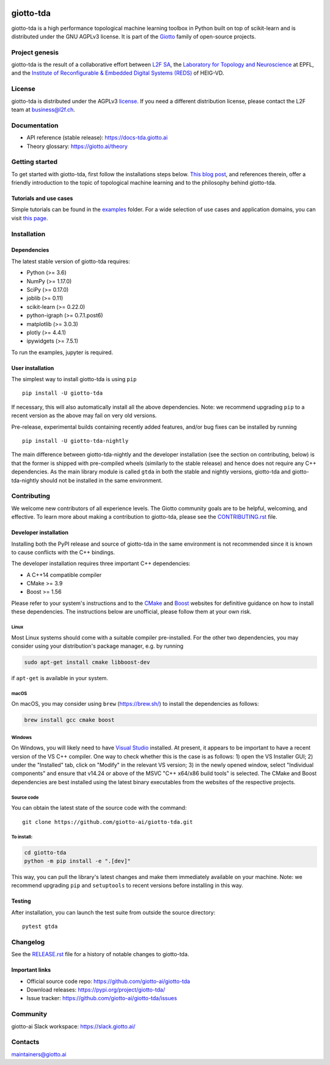 .. image:: https://www.giotto.ai/static/vector/logo-tda.svg
   :width: 850

|Version|_ |Azure-build|_ |Azure-cov|_ |Azure-test|_ |Twitter-follow|_ |Slack-join|_

.. |Version| image:: https://img.shields.io/pypi/v/giotto-tda
.. _Version:

.. |Azure-build| image:: https://dev.azure.com/maintainers/Giotto/_apis/build/status/giotto-ai.giotto-tda?branchName=master
.. _Azure-build: https://dev.azure.com/maintainers/Giotto/_build?definitionId=6&_a=summary&repositoryFilter=6&branchFilter=141&requestedForFilter=ae4334d8-48e3-4663-af95-cb6c654474ea

.. |Azure-cov| image:: https://img.shields.io/azure-devops/coverage/maintainers/Giotto/6/master
.. _Azure-cov:

.. |Azure-test| image:: https://img.shields.io/azure-devops/tests/maintainers/Giotto/6/master
.. _Azure-test:

.. |Twitter-follow| image:: https://img.shields.io/twitter/follow/giotto_ai?label=Follow%20%40giotto_ai&style=social
.. _Twitter-follow: https://twitter.com/intent/follow?screen_name=giotto_ai

.. |Slack-join| image:: https://img.shields.io/badge/Slack-Join-yellow
.. _Slack-join: https://slack.giotto.ai/

giotto-tda
==========

giotto-tda is a high performance topological machine learning toolbox in Python built on top of
scikit-learn and is distributed under the GNU AGPLv3 license. It is part of the `Giotto <https://github.com/giotto-ai>`_ family of open-source projects.

Project genesis
---------------

giotto-tda is the result of a collaborative effort between `L2F SA
<https://www.l2f.ch/>`_, the `Laboratory for Topology and Neuroscience
<https://www.epfl.ch/labs/hessbellwald-lab/>`_ at EPFL, and the `Institute of Reconfigurable & Embedded Digital Systems (REDS)
<https://heig-vd.ch/en/research/reds>`_ of HEIG-VD.

License
-------

giotto-tda is distributed under the AGPLv3 `license <https://github.com/giotto-ai/giotto-tda/blob/master/LICENSE>`_. 
If you need a different distribution license, please contact the L2F team at 
business@l2f.ch.

Documentation
-------------

- API reference (stable release): https://docs-tda.giotto.ai
- Theory glossary: https://giotto.ai/theory

Getting started
---------------

To get started with giotto-tda, first follow the installations steps below. `This blog post <https://towardsdatascience.com/getting-started-with-giotto-learn-a-python-library-for-topological-machine-learning-451d88d2c4bc>`_, and references therein, offer a friendly introduction to the topic of topological machine learning and to the philosophy behind giotto-tda.

Tutorials and use cases
~~~~~~~~~~~~~~~~~~~~~~~

Simple tutorials can be found in the `examples <https://github.com/giotto-ai/giotto-tda/tree/master/examples>`_ folder. For a wide selection of use cases and application domains, you can visit `this page <https://giotto.ai/learn/course-content>`_.

Installation
------------

Dependencies
~~~~~~~~~~~~

The latest stable version of giotto-tda requires:

- Python (>= 3.6)
- NumPy (>= 1.17.0)
- SciPy (>= 0.17.0)
- joblib (>= 0.11)
- scikit-learn (>= 0.22.0)
- python-igraph (>= 0.7.1.post6)
- matplotlib (>= 3.0.3)
- plotly (>= 4.4.1)
- ipywidgets (>= 7.5.1)

To run the examples, jupyter is required.

User installation
~~~~~~~~~~~~~~~~~

The simplest way to install giotto-tda is using ``pip``   ::

    pip install -U giotto-tda

If necessary, this will also automatically install all the above dependencies. Note: we recommend
upgrading ``pip`` to a recent version as the above may fail on very old versions.

Pre-release, experimental builds containing recently added features, and/or
bug fixes can be installed by running   ::

    pip install -U giotto-tda-nightly

The main difference between giotto-tda-nightly and the developer installation (see the section
on contributing, below) is that the former is shipped with pre-compiled wheels (similarly to the stable
release) and hence does not require any C++ dependencies. As the main library module is called ``gtda`` in
both the stable and nightly versions, giotto-tda and giotto-tda-nightly should not be installed in
the same environment.

Contributing
------------

We welcome new contributors of all experience levels. The Giotto
community goals are to be helpful, welcoming, and effective. To learn more about
making a contribution to giotto-tda, please see the `CONTRIBUTING.rst
<https://github.com/giotto-ai/giotto-tda/blob/master/CONTRIBUTING.rst>`_ file.

Developer installation
~~~~~~~~~~~~~~~~~~~~~~

Installing both the PyPI release and source of giotto-tda in the same environment is not recommended since it is
known to cause conflicts with the C++ bindings.

The developer installation requires three important C++ dependencies:

-  A C++14 compatible compiler
-  CMake >= 3.9
-  Boost >= 1.56

Please refer to your system's instructions and to the `CMake <https://cmake.org/>`_ and
`Boost <https://www.boost.org/doc/libs/1_72_0/more/getting_started/index.html>`_ websites for definitive guidance on how to install these dependencies. The instructions below are unofficial, please follow them at your own risk.

Linux
'''''
Most Linux systems should come with a suitable compiler pre-installed. For the other two dependencies, you may consider using your distribution's package manager, e.g. by running

.. code-block:: bash

    sudo apt-get install cmake libboost-dev

if ``apt-get`` is available in your system.

macOS
'''''
On macOS, you may consider using ``brew`` (https://brew.sh/) to install the dependencies as follows:

.. code-block:: bash

    brew install gcc cmake boost

Windows
'''''''
On Windows, you will likely need to have `Visual Studio <https://visualstudio.microsoft.com/>`_ installed. At present,
it appears to be important to have a recent version of the VS C++ compiler. One way to check whether this is the case
is as follows: 1) open the VS Installer GUI; 2) under the "Installed" tab, click on "Modify" in the relevant VS
version; 3) in the newly opened window, select "Individual components" and ensure that v14.24 or above of the MSVC
"C++ x64/x86 build tools" is selected. The CMake and Boost dependencies are best installed using the latest binary
executables from the websites of the respective projects.


Source code
'''''''''''

You can obtain the latest state of the source code with the command::

    git clone https://github.com/giotto-ai/giotto-tda.git


To install:
'''''''''''

.. code-block:: bash

   cd giotto-tda
   python -m pip install -e ".[dev]"

This way, you can pull the library's latest changes and make them immediately available on your machine.
Note: we recommend upgrading ``pip`` and ``setuptools`` to recent versions before installing in this way.

Testing
~~~~~~~

After installation, you can launch the test suite from outside the
source directory::

    pytest gtda


Changelog
---------

See the `RELEASE.rst <https://github.com/giotto-ai/giotto-tda/blob/master/RELEASE.rst>`__ file
for a history of notable changes to giotto-tda.

Important links
~~~~~~~~~~~~~~~

- Official source code repo: https://github.com/giotto-ai/giotto-tda
- Download releases: https://pypi.org/project/giotto-tda/
- Issue tracker: https://github.com/giotto-ai/giotto-tda/issues

Community
---------

giotto-ai Slack workspace: https://slack.giotto.ai/

Contacts
--------

maintainers@giotto.ai
